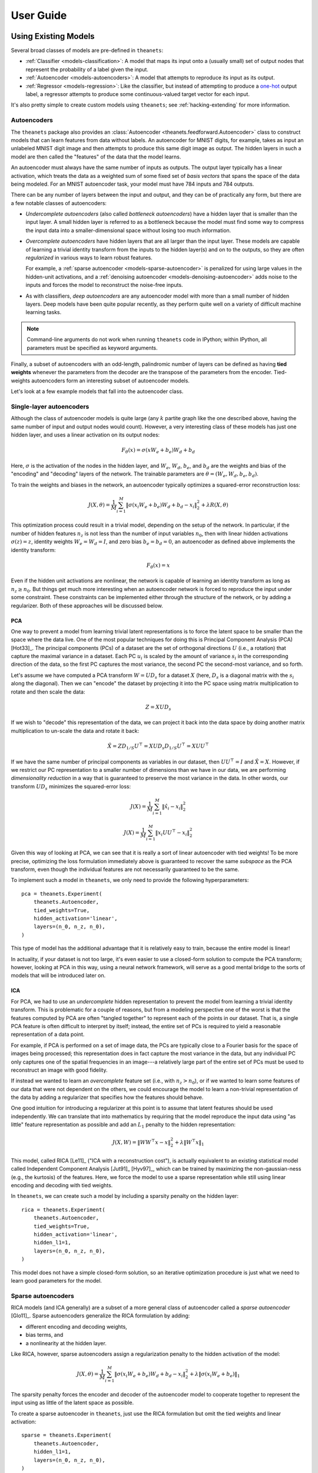 ==========
User Guide
==========

.. _guide-existing:

Using Existing Models
=====================

Several broad classes of models are pre-defined in ``theanets``:

- :ref:`Classifier <models-classification>`: A model that maps its input onto a
  (usually small) set of output nodes that represent the probability of a label
  given the input.
- :ref:`Autoencoder <models-autoencoders>`: A model that attempts to reproduce
  its input as its output.
- :ref:`Regressor <models-regression>`: Like the classifier, but instead of
  attempting to produce a `one-hot`_ output label, a regressor attempts to
  produce some continuous-valued target vector for each input.

.. _one-hot: http://en.wikipedia.org/wiki/One-hot

It's also pretty simple to create custom models using ``theanets``; see
:ref:`hacking-extending` for more information.

.. _qs-autoencoder:

Autoencoders
------------

The ``theanets`` package also provides an :class:`Autoencoder
<theanets.feedforward.Autoencoder>` class to construct models that can learn
features from data without labels. An autoencoder for MNIST digits, for example,
takes as input an unlabeled MNIST digit image and then attempts to produce this
same digit image as output. The hidden layers in such a model are then called
the "features" of the data that the model learns.

An autoencoder must always have the same number of inputs as outputs. The output
layer typically has a linear activation, which treats the data as a weighted sum
of some fixed set of *basis vectors* that spans the space of the data being
modeled. For an MNIST autoencoder task, your model must have 784 inputs and 784
outputs.

There can be any number of layers between the input and output, and they can be
of practically any form, but there are a few notable classes of autoencoders:

- *Undercomplete autoencoders* (also called *bottleneck autoencoders*) have a
  hidden layer that is smaller than the input layer. A small hidden layer is
  referred to as a bottleneck because the model must find some way to compress
  the input data into a smaller-dimensional space without losing too much
  information.

- *Overcomplete autoencoders* have hidden layers that are all larger than the
  input layer. These models are capable of learning a trivial identity transform
  from the inputs to the hidden layer(s) and on to the outputs, so they are
  often *regularized* in various ways to learn robust features.

  For example, a :ref:`sparse autoencoder <models-sparse-autoencoder>` is
  penalized for using large values in the hidden-unit activations, and a
  :ref:`denoising autoencoder <models-denoising-autoencoder>` adds noise to the
  inputs and forces the model to reconstruct the noise-free inputs.

- As with classifiers, *deep autoencoders* are any autoencoder model with more
  than a small number of hidden layers. Deep models have been quite popular
  recently, as they perform quite well on a variety of difficult machine
  learning tasks.

.. note::
   Command-line arguments do not work when running ``theanets`` code in
   IPython; within IPython, all parameters must be specified as keyword
   arguments.

Finally, a subset of autoencoders with an odd-length, palindromic number of
layers can be defined as having **tied weights** whenever the parameters
from the decoder are the transpose of the parameters from the encoder.
Tied-weights autoencoders form an interesting subset of autoencoder models.

Let's look at a few example models that fall into the autoencoder class.

Single-layer autoencoders
-------------------------

Although the class of autoencoder models is quite large (any :math:`k`
partite graph like the one described above, having the same number of input
and output nodes would count). However, a very interesting class of these
models has just one hidden layer, and uses a linear activation on its output
nodes:

.. math::
   F_\theta(x) = \sigma(x W_e + b_e) W_d + b_d

Here, :math:`\sigma` is the activation of the nodes in the hidden layer, and
:math:`W_e`, :math:`W_d`, :math:`b_e`, and :math:`b_d` are the weights and
bias of the "encoding" and "decoding" layers of the network. The trainable
parameters are :math:`\theta = (W_e, W_d, b_e, b_d)`.

To train the weights and biases in the network, an autoencoder typically
optimizes a squared-error reconstruction loss:

.. math::
   J(X, \theta) = \frac{1}{M} \sum_{i=1}^M \left\| \sigma(x_i W_e + b_e) W_d + b_d - x_i \right\|_2^2 + \lambda R(X, \theta)

This optimization process could result in a trivial model, depending on the
setup of the network. In particular, if the number of hidden features
:math:`n_z` is not less than the number of input variables :math:`n_0`, then
with linear hidden activations :math:`\sigma(z) = z`, identity weights
:math:`W_e = W_d = I`, and zero bias :math:`b_e = b_d = 0`, an autoencoder
as defined above implements the identity transform:

.. math::
   F_\theta(x) = x

Even if the hidden unit activations are nonlinear, the network is capable of
learning an identity transform as long as :math:`n_z \ge n_0`. But things
get much more interesting when an autoencoder network is forced to reproduce
the input under some constraint. These constraints can be implemented either
through the structure of the network, or by adding a regularizer. Both of
these approaches will be discussed below.

PCA
```

One way to prevent a model from learning trivial latent representations is
to force the latent space to be smaller than the space where the data live.
One of the most popular techniques for doing this is Principal Component
Analysis (PCA) [Hot33]_. The principal components (PCs) of a dataset are the
set of orthogonal directions :math:`U` (i.e., a rotation) that capture the
maximal variance in a dataset. Each PC :math:`u_i` is scaled by the amount
of variance :math:`s_i` in the corresponding direction of the data, so the
first PC captures the most variance, the second PC the second-most variance,
and so forth.

Let's assume we have computed a PCA transform :math:`W = UD_s` for a dataset
:math:`X` (here, :math:`D_s` is a diagonal matrix with the :math:`s_i` along
the diagonal). Then we can "encode" the dataset by projecting it into the PC
space using matrix multiplication to rotate and then scale the data:

.. math:: Z = XUD_s

If we wish to "decode" this representation of the data, we can project it
back into the data space by doing another matrix multiplication to un-scale
the data and rotate it back:

.. math::
   \hat{X} = ZD_{1/S}U^\top = X U D_s D_{1/S} U^\top = X U U^\top

If we have the same number of principal components as variables in our
dataset, then :math:`UU^\top = I` and :math:`\hat{X} = X`. However, if we
restrict our PC representation to a smaller number of dimensions than we
have in our data, we are performing *dimensionality reduction* in a way that
is guaranteed to preserve the most variance in the data. In other words, our
transform :math:`UD_s` minimizes the squared-error loss:

.. math::
   J(X) = \frac{1}{M} \sum_{i=1}^M \left\| \hat{x}_i - x_i \right\|_2^2

.. math::
   J(X) = \frac{1}{M} \sum_{i=1}^M \left\| x_i U U^\top - x_i \right\|_2^2

Given this way of looking at PCA, we can see that it is really a sort of
linear autoencoder with tied weights! To be more precise, optimizing the
loss formulation immediately above is guaranteed to recover the same
*subspace* as the PCA transform, even though the individual features are not
necessarily guaranteed to be the same.

To implement such a model in ``theanets``, we only need to provide the
following hyperparameters::

  pca = theanets.Experiment(
      theanets.Autoencoder,
      tied_weights=True,
      hidden_activation='linear',
      layers=(n_0, n_z, n_0),
  )

This type of model has the additional advantage that it is relatively easy
to train, because the entire model is linear!

In actuality, if your dataset is not too large, it's even easier to use a
closed-form solution to compute the PCA transform; however, looking at PCA
in this way, using a neural network framework, will serve as a good mental
bridge to the sorts of models that will be introduced later on.

ICA
```

For PCA, we had to use an *undercomplete* hidden representation to prevent
the model from learning a trivial identity transform. This is problematic
for a couple of reasons, but from a modeling perspective one of the worst is
that the features computed by PCA are often "tangled together" to represent
each of the points in our dataset. That is, a single PCA feature is often
difficult to interpret by itself; instead, the entire set of PCs is required
to yield a reasonable representation of a data point.

For example, if PCA is performed on a set of image data, the PCs are
typically close to a Fourier basis for the space of images being processed;
this representation does in fact capture the most variance in the data, but
any individual PC only captures one of the spatial frequencies in an
image---a relatively large part of the entire set of PCs must be used to
reconstruct an image with good fidelity.

If instead we wanted to learn an *overcomplete* feature set (i.e., with
:math:`n_z > n_0`), or if we wanted to learn some features of our data that
were not dependent on the others, we could encourage the model to learn a
non-trivial representation of the data by adding a regularizer that
specifies how the features should behave.

One good intuition for introducing a regularizer at this point is to assume
that latent features should be used independently. We can translate that
into mathematics by requiring that the model reproduce the input data using
"as little" feature representation as possible and add an :math:`L_1`
penalty to the hidden representation:

.. math::
   J(X, W) = \left\| WW^\top x - x \right\|_2^2 + \lambda \left\| W^\top x \right\|_1

This model, called RICA [Le11]_ ("ICA with a reconstruction cost"), is
actually equivalent to an existing statistical model called Independent
Component Analysis [Jut91]_ [Hyv97]_, which can be trained by maximizing the
non-gaussian-ness (e.g., the kurtosis) of the features. Here, we force the
model to use a sparse representation while still using linear encoding and
decoding with tied weights.

In ``theanets``, we can create such a model by including a sparsity penalty
on the hidden layer::

  rica = theanets.Experiment(
      theanets.Autoencoder,
      tied_weights=True,
      hidden_activation='linear',
      hidden_l1=1,
      layers=(n_0, n_z, n_0),
  )

This model does not have a simple closed-form solution, so an iterative
optimization procedure is just what we need to learn good parameters for the
model.

Sparse autoencoders
-------------------

RICA models (and ICA generally) are a subset of a more general class of
autoencoder called a *sparse autoencoder* [Glo11]_. Sparse autoencoders
generalize the RICA formulation by adding:

- different encoding and decoding weights,
- bias terms, and
- a nonlinearity at the hidden layer.

Like RICA, however, sparse autoencoders assign a regularization penalty to
the hidden activation of the model:

.. math::
   J(X, \theta) = \frac{1}{M} \sum_{i=1}^M \left\| \sigma(x_i W_e + b_e) W_d +
   b_d - x_i \right\|_2^2 + \lambda\left\| \sigma(x_i W_e + b_e) \right\|_1

The sparsity penalty forces the encoder and decoder of the autoencoder model
to cooperate together to represent the input using as little of the latent
space as possible.

To create a sparse autoencoder in ``theanets``, just use the RICA
formulation but omit the tied weights and linear activation::

  sparse = theanets.Experiment(
      theanets.Autoencoder,
      hidden_l1=1,
      layers=(n_0, n_z, n_0),
  )

Sparse autoencoders can also be created with more than one hidden layer.

Denoising autoencoders
----------------------

guide-extending:

Creating New Models
===================

.. _guide-extending-regularizers:

Defining Custom Regularizers
----------------------------

.. _guide-extending-costs:

Defining Custom Cost Functions
------------------------------

It's pretty straightforward to create models in ``theanets`` that use cost
functions that are different from the predefined :class:`Classifier
<theanets.feedforward.Classifier>` (which uses binary cross-entropy) and
:class:`Regressor <theanets.feedforward.Regressor>` (which uses mean squared
error). To define by a model with a new cost function, just create a new
subclass and override the ``cost`` property on your subclass. For example, to
create a regression model that uses mean absolute error::

  class MaeRegressor(theanets.Regressor):
      @property
      def cost(self):
          err = self.outputs[-1] - self.targets
          return TT.mean(abs(err).sum(axis=1))

Your cost function must return a theano expression that reflects the cost for
your model.

.. _guide-data:

Providing Data
==============

.. _guide-data-callables:

Using callables
---------------

You can provide a callable for a dataset. This callable must take no arguments
and must return a ``numpy`` array of the proper shape for your model.

For example, this code defines a ``batch()`` helper that chooses a random
dataset and a random offset for each batch::

    SOURCES = 'foo.npy', 'bar.npy', 'baz.npy'
    BATCH_SIZE = 64

    def batch():
        X = np.load(np.random.choice(SOURCES), mmap_mode='r')
        i = np.random.randint(len(X))
        return X[i:i+BATCH_SIZE]

    # ...

    exp.train(batch)

If you need to maintain more state than is reasonable from a single closure, you
can also encapsulate the callable inside a class. Just make sure instances of
the class are callable by defining the ``__call__`` method::

    class Loader:
        def __init__(sources=('foo.npy', 'bar.npy', 'baz.npy'), batch_size=64):
            self.sources = sources
            self.batch_size = batch_size
            self.src = -1
            self.idx = 0
            self.X = ()

        def __call__(self):
            if self.idx + self.batch_size > len(self.X):
                self.idx = 0
                self.src = (self.src + 1) % len(self.sources)
                self.X = np.load(self.sources[self.src], mmap_mode='r')
            try:
                return self.X[self.idx:self.idx+self.batch_size]
            finally:
                self.idx += self.batch_size

    # ...

    exp.train(Loader())

.. _guide-contributing:

Contributing
============

Fork the ``theanets`` code using git: https://github.com/lmjohns3/theanets
